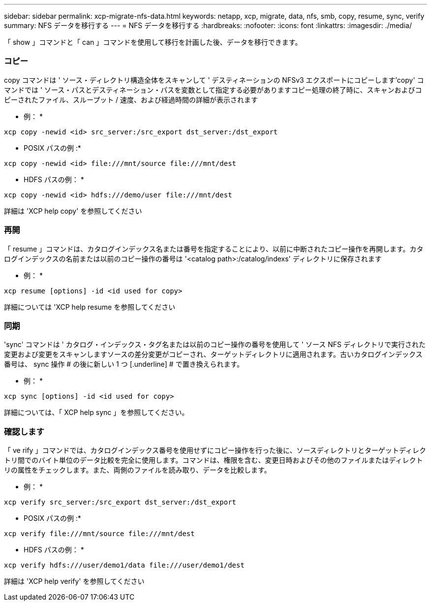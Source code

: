 ---
sidebar: sidebar 
permalink: xcp-migrate-nfs-data.html 
keywords: netapp, xcp, migrate, data, nfs, smb, copy, resume, sync, verify 
summary: NFS データを移行する 
---
= NFS データを移行する
:hardbreaks:
:nofooter: 
:icons: font
:linkattrs: 
:imagesdir: ./media/


[role="lead"]
「 show 」コマンドと「 can 」コマンドを使用して移行を計画した後、データを移行できます。



=== コピー

copy コマンドは ' ソース・ディレクトリ構造全体をスキャンして ' デスティネーションの NFSv3 エクスポートにコピーします'copy' コマンドでは ' ソース・パスとデスティネーション・パスを変数として指定する必要がありますコピー処理の終了時に、スキャンおよびコピーされたファイル、スループット / 速度、および経過時間の詳細が表示されます

* 例： *

[listing]
----
xcp copy -newid <id> src_server:/src_export dst_server:/dst_export
----
* POSIX パスの例 :*

[listing]
----
xcp copy -newid <id> file:///mnt/source file:///mnt/dest
----
* HDFS パスの例： *

[listing]
----
xcp copy -newid <id> hdfs:///demo/user file:///mnt/dest
----
詳細は 'XCP help copy' を参照してください



=== 再開

「 resume 」コマンドは、カタログインデックス名または番号を指定することにより、以前に中断されたコピー操作を再開します。カタログインデックスの名前または以前のコピー操作の番号は '<catalog path>:/catalog/indexs' ディレクトリに保存されます

* 例： *

[listing]
----
xcp resume [options] -id <id used for copy>
----
詳細については 'XCP help resume を参照してください



=== 同期

'sync' コマンドは ' カタログ・インデックス・タグ名または以前のコピー操作の番号を使用して ' ソース NFS ディレクトリで実行された変更および変更をスキャンしますソースの差分変更がコピーされ、ターゲットディレクトリに適用されます。古いカタログインデックス番号は、 sync 操作 # の後に新しい 1 つ [.underline] # で置き換えられます。

* 例： *

[listing]
----
xcp sync [options] -id <id used for copy>
----
詳細については、「 XCP help sync 」を参照してください。



=== 確認します

「 ve rify 」コマンドでは、カタログインデックス番号を使用せずにコピー操作を行った後に、ソースディレクトリとターゲットディレクトリ間でのバイト単位のデータ比較を完全に使用します。コマンドは、権限を含む、変更日時およびその他のファイルまたはディレクトリの属性をチェックします。また、両側のファイルを読み取り、データを比較します。

* 例： *

[listing]
----
xcp verify src_server:/src_export dst_server:/dst_export
----
* POSIX パスの例 :*

[listing]
----
xcp verify file:///mnt/source file:///mnt/dest
----
* HDFS パスの例： *

[listing]
----
xcp verify hdfs:///user/demo1/data file:///user/demo1/dest
----
詳細は 'XCP help verify' を参照してください
